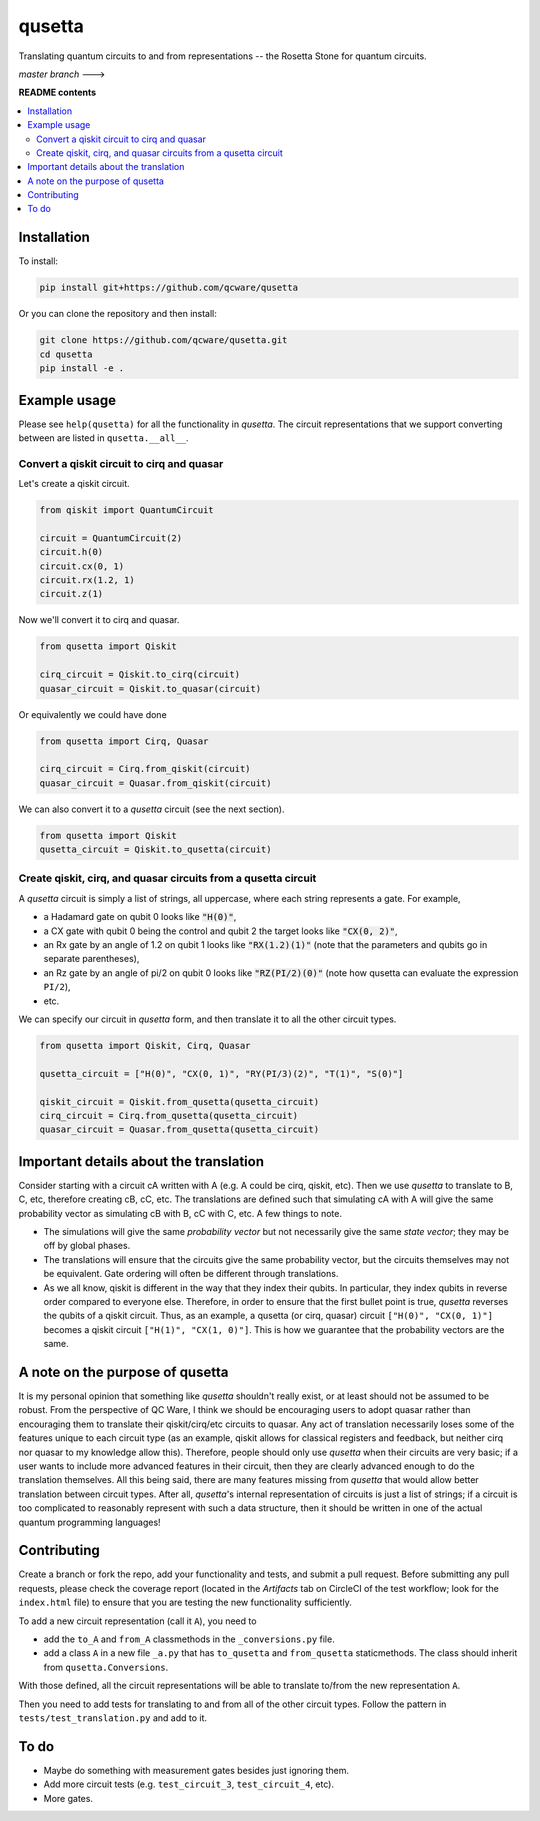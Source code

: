 qusetta
=======

Translating quantum circuits to and from representations -- the Rosetta Stone for quantum circuits.

.. |master_branch_circleci| image:: https://circleci.com/gh/qcware/qusetta/tree/master.svg?style=svg
    :target: https://circleci.com/gh/qcware/qusetta/tree/master

*master branch*  --->   |master_branch_circleci|


**README contents**

.. contents::
    :local:
    :backlinks: top


Installation
------------

To install:

.. code:: shell

    pip install git+https://github.com/qcware/qusetta

Or you can clone the repository and then install:

.. code:: shell

    git clone https://github.com/qcware/qusetta.git
    cd qusetta
    pip install -e .


Example usage
-------------

Please see ``help(qusetta)`` for all the functionality in *qusetta*. The circuit representations that we support converting between are listed in ``qusetta.__all__``.

Convert a qiskit circuit to cirq and quasar
^^^^^^^^^^^^^^^^^^^^^^^^^^^^^^^^^^^^^^^^^^^

Let's create a qiskit circuit.

.. code:: python

    from qiskit import QuantumCircuit

    circuit = QuantumCircuit(2)
    circuit.h(0)
    circuit.cx(0, 1)
    circuit.rx(1.2, 1)
    circuit.z(1)


Now we'll convert it to cirq and quasar.

.. code:: python

    from qusetta import Qiskit

    cirq_circuit = Qiskit.to_cirq(circuit)
    quasar_circuit = Qiskit.to_quasar(circuit)

Or equivalently we could have done

.. code:: python

    from qusetta import Cirq, Quasar

    cirq_circuit = Cirq.from_qiskit(circuit)
    quasar_circuit = Quasar.from_qiskit(circuit)


We can also convert it to a *qusetta* circuit (see the next section).

.. code:: python
    
    from qusetta import Qiskit
    qusetta_circuit = Qiskit.to_qusetta(circuit)


Create qiskit, cirq, and quasar circuits from a qusetta circuit
^^^^^^^^^^^^^^^^^^^^^^^^^^^^^^^^^^^^^^^^^^^^^^^^^^^^^^^^^^^^^^^

A *qusetta* circuit is simply a list of strings, all uppercase, where each string represents a gate. For example,

- a Hadamard gate on qubit 0 looks like :code:`"H(0)"`,
- a CX gate with qubit 0 being the control and qubit 2 the target looks like :code:`"CX(0, 2)"`,
- an Rx gate by an angle of 1.2 on qubit 1 looks like :code:`"RX(1.2)(1)"` (note that the parameters and qubits go in separate parentheses),
- an Rz gate by an angle of pi/2 on qubit 0 looks like :code:`"RZ(PI/2)(0)"` (note how qusetta can evaluate the expression ``PI/2``),
- etc.

We can specify our circuit in *qusetta* form, and then translate it to all the other circuit types.

.. code:: python

    from qusetta import Qiskit, Cirq, Quasar

    qusetta_circuit = ["H(0)", "CX(0, 1)", "RY(PI/3)(2)", "T(1)", "S(0)"]

    qiskit_circuit = Qiskit.from_qusetta(qusetta_circuit)
    cirq_circuit = Cirq.from_qusetta(qusetta_circuit)
    quasar_circuit = Quasar.from_qusetta(qusetta_circuit)


Important details about the translation
---------------------------------------

Consider starting with a circuit cA written with A (e.g. A could be cirq, qiskit, etc). Then we use *qusetta* to translate to B, C, etc, therefore creating cB, cC, etc. The translations are defined such that simulating cA with A will give the same probability vector as simulating cB with B, cC with C, etc. A few things to note.

- The simulations will give the same *probability vector* but not necessarily give the same *state vector*; they may be off by global phases.
- The translations will ensure that the circuits give the same probability vector, but the circuits themselves may not be equivalent. Gate ordering will often be different through translations.
- As we all know, qiskit is different in the way that they index their qubits. In particular, they index qubits in reverse order compared to everyone else. Therefore, in order to ensure that the first bullet point is true, *qusetta* reverses the qubits of a qiskit circuit. Thus, as an example, a qusetta (or cirq, quasar) circuit ``["H(0)", "CX(0, 1)"]`` becomes a qiskit circuit ``["H(1)", "CX(1, 0)"]``. This is how we guarantee that the probability vectors are the same.


A note on the purpose of qusetta
--------------------------------

It is my personal opinion that something like *qusetta* shouldn't really exist, or at least should not be assumed to be robust. From the perspective of QC Ware, I think we should be encouraging users to adopt quasar rather than encouraging them to translate their qiskit/cirq/etc circuits to quasar. Any act of translation necessarily loses some of the features unique to each circuit type (as an example, qiskit allows for classical registers and feedback, but neither cirq nor quasar to my knowledge allow this). Therefore, people should only use *qusetta* when their circuits are very basic; if a user wants to include more advanced features in their circuit, then they are clearly advanced enough to do the translation themselves. All this being said, there are many features missing from *qusetta* that would allow better translation between circuit types. After all, *qusetta*'s internal representation of circuits is just a list of strings; if a circuit is too complicated to reasonably represent with such a data structure, then it should be written in one of the actual quantum programming languages!


Contributing
------------

Create a branch or fork the repo, add your functionality and tests, and submit a pull request. Before submitting any pull requests, please check the coverage report (located in the *Artifacts* tab on CircleCI of the test workflow; look for the ``index.html`` file) to ensure that you are testing the new functionality sufficiently.

To add a new circuit representation (call it ``A``), you need to

- add the ``to_A`` and ``from_A`` classmethods in the ``_conversions.py`` file.
- add a class ``A`` in a new file ``_a.py`` that has ``to_qusetta`` and ``from_qusetta`` staticmethods. The class should inherit from ``qusetta.Conversions``. 

With those defined, all the circuit representations will be able to translate to/from the new representation ``A``.

Then you need to add tests for translating to and from all of the other circuit types. Follow the pattern in ``tests/test_translation.py`` and add to it.


To do
-----

- Maybe do something with measurement gates besides just ignoring them.
- Add more circuit tests (e.g. ``test_circuit_3``, ``test_circuit_4``, etc).
- More gates.

